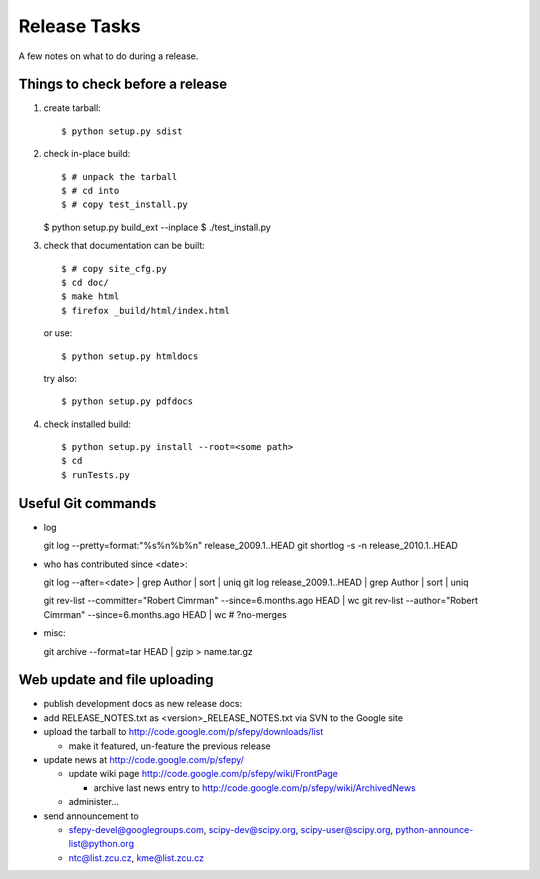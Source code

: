 Release Tasks
=============

A few notes on what to do during a release.

Things to check before a release
--------------------------------

#. create tarball::

   $ python setup.py sdist

#. check in-place build::

   $ # unpack the tarball
   $ # cd into
   $ # copy test_install.py

   $ python setup.py build_ext --inplace
   $ ./test_install.py

#. check that documentation can be built::

   $ # copy site_cfg.py
   $ cd doc/
   $ make html
   $ firefox _build/html/index.html

   or use::

   $ python setup.py htmldocs

   try also::

   $ python setup.py pdfdocs

#. check installed build::

   $ python setup.py install --root=<some path>
   $ cd
   $ runTests.py

Useful Git commands
-------------------

* log ::

  git log --pretty=format:"%s%n%b%n" release_2009.1..HEAD
  git shortlog -s -n release_2010.1..HEAD

* who has contributed since <date>::

  git log --after=<date> | grep Author | sort | uniq
  git log release_2009.1..HEAD | grep Author | sort | uniq

  git rev-list --committer="Robert Cimrman" --since=6.months.ago HEAD | wc
  git rev-list --author="Robert Cimrman" --since=6.months.ago HEAD | wc
  # ?no-merges

* misc::

  git archive --format=tar HEAD | gzip > name.tar.gz


Web update and file uploading
-----------------------------

* publish development docs as new release docs:

* add RELEASE_NOTES.txt as <version>_RELEASE_NOTES.txt via SVN to the
  Google site

* upload the tarball to http://code.google.com/p/sfepy/downloads/list

  * make it featured, un-feature the previous release

* update news at http://code.google.com/p/sfepy/

  * update wiki page http://code.google.com/p/sfepy/wiki/FrontPage

    * archive last news entry to
      http://code.google.com/p/sfepy/wiki/ArchivedNews

  * administer...

* send announcement to

  * sfepy-devel@googlegroups.com, scipy-dev@scipy.org,
    scipy-user@scipy.org, python-announce-list@python.org

  * ntc@list.zcu.cz, kme@list.zcu.cz
